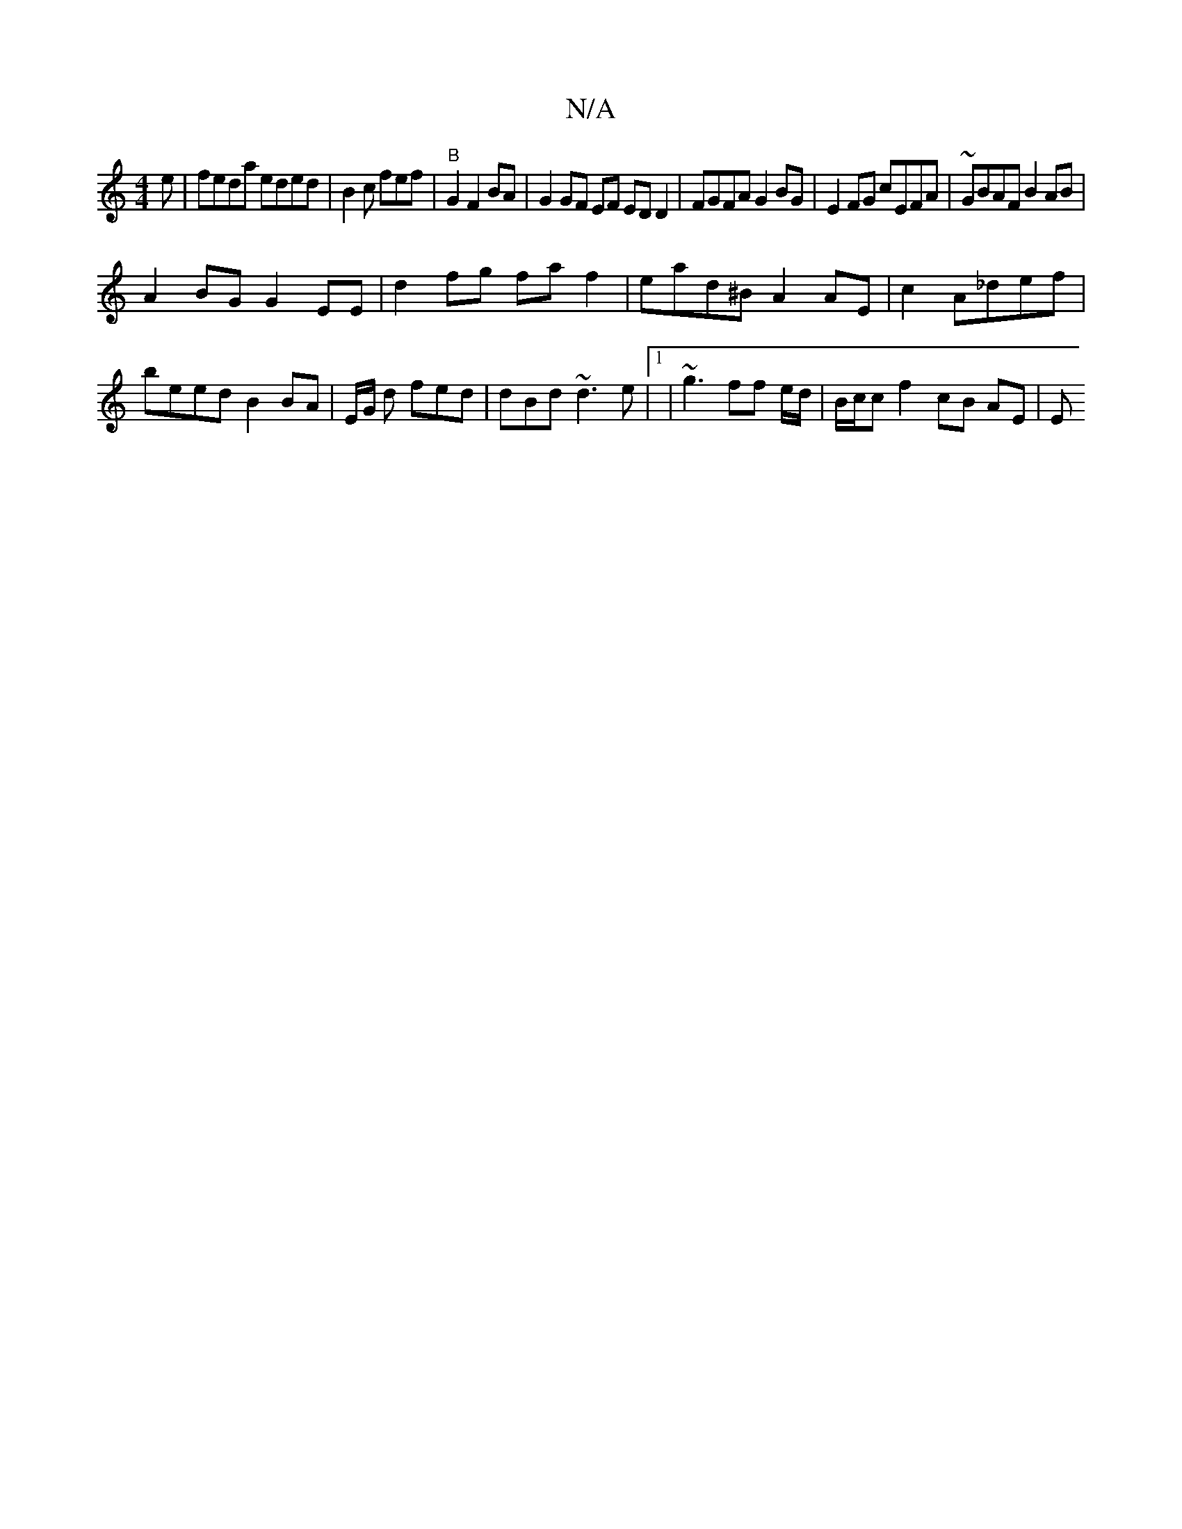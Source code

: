 X:1
T:N/A
M:4/4
R:N/A
K:Cmajor
e | feda eded | B2c fef | "B"G2 F2 BA | G2 GF EF ED D2|FGFA G2 BG|E2FG cEFA|~GBAF B2 AB |
A2 BG G2 EE|d2 fg faf2|ead^B A2 AE|c2A_def|beed B2BA|E/G/ d fed | dBd ~d3e |1 |~g3 ff e/d/ | B/c/c f2 cB AE|E"